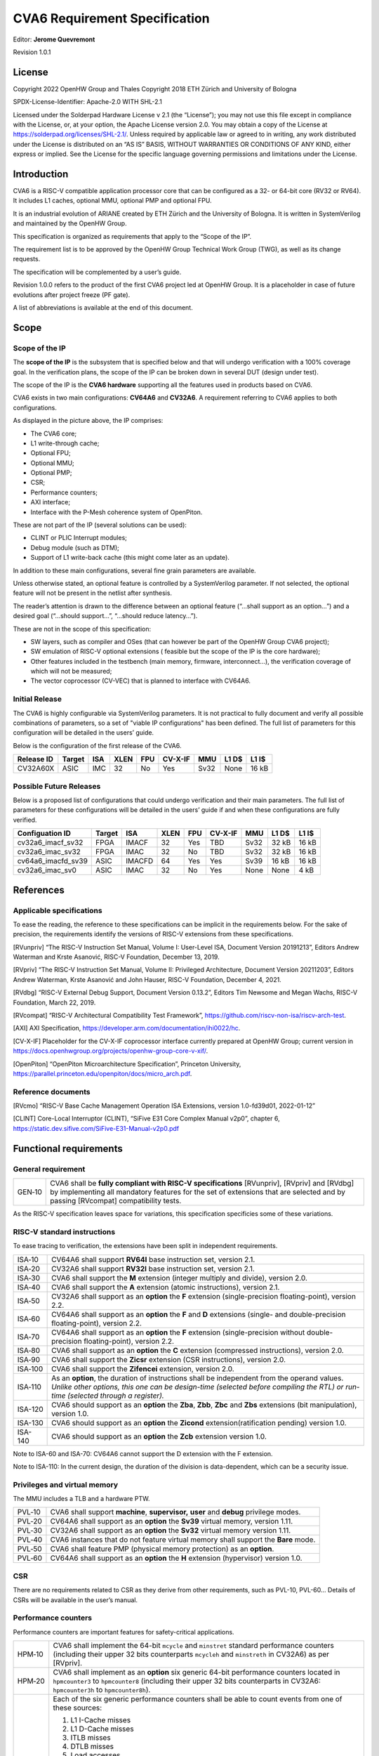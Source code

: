 ===============================
CVA6 Requirement Specification
===============================
Editor: **Jerome Quevremont**

Revision 1.0.1

.. _license:

License
=======

Copyright 2022 OpenHW Group and Thales
Copyright 2018 ETH Zürich and University of Bologna

SPDX-License-Identifier: Apache-2.0 WITH SHL-2.1

Licensed under the Solderpad Hardware License v 2.1 (the “License”);
you may not use this file except in compliance with the License, or,
at your option, the Apache License version 2.0. You may obtain a copy
of the License at https://solderpad.org/licenses/SHL-2.1/.
Unless required by applicable law or agreed to in writing, any work
distributed under the License is distributed on an “AS IS” BASIS,
WITHOUT WARRANTIES OR CONDITIONS OF ANY KIND, either express or
implied. See the License for the specific language governing
permissions and limitations under the License.

.. _introduction:

Introduction
============

CVA6 is a RISC-V compatible application processor core that can be
configured as a 32- or 64-bit core (RV32 or RV64). It includes L1
caches, optional MMU, optional PMP and optional FPU.

It is an industrial evolution of ARIANE created by ETH Zürich and the
University of Bologna. It is written in SystemVerilog and maintained by
the OpenHW Group.

This specification is organized as requirements that apply to the “Scope
of the IP”.

The requirement list is to be approved by the OpenHW Group Technical
Work Group (TWG), as well as its change requests.

The specification will be complemented by a user’s guide.

Revision 1.0.0 refers to the product of the first CVA6 project led at
OpenHW Group. It is a placeholder in case of future evolutions after
project freeze (PF gate).

A list of abbreviations is available at the end of this document.

.. _scope:

Scope
=====

.. _scope_of_the_ip:

Scope of the IP
---------------

The **scope of the IP** is the subsystem that is specified below and
that will undergo verification with a 100% coverage goal. In the
verification plans, the scope of the IP can be broken down in several
DUT (design under test).

The scope of the IP is the **CVA6 hardware** supporting all the features
used in products based on CVA6.

CVA6 exists in two main configurations: **CV64A6** and **CV32A6**. A
requirement referring to CVA6 applies to both configurations.

|cva6 scope|

As displayed in the picture above, the IP comprises:

-  The CVA6 core;

-  L1 write-through cache;

-  Optional FPU;

-  Optional MMU;

-  Optional PMP;

-  CSR;

-  Performance counters;

-  AXI interface;

-  Interface with the P-Mesh coherence system of OpenPiton.

These are not part of the IP (several solutions can be used):

-  CLINT or PLIC Interrupt modules;

-  Debug module (such as DTM);

-  Support of L1 write-back cache (this might come later as an update).

In addition to these main configurations, several fine grain parameters
are available.

Unless otherwise stated, an optional feature is controlled by a
SystemVerilog parameter. If not selected, the optional feature will not
be present in the netlist after synthesis.

The reader’s attention is drawn to the difference between an optional
feature (“…​shall support as an option…​”) and a desired goal (“…​should
support…​”, “…​should reduce latency…​”).

These are not in the scope of this specification:

-  SW layers, such as compiler and OSes (that can however be part of the
   OpenHW Group CVA6 project);

-  SW emulation of RISC-V optional extensions ( feasible but the scope
   of the IP is the core hardware);

-  Other features included in the testbench (main memory, firmware,
   interconnect…), the verification coverage of which will not be
   measured;

-  The vector coprocessor (CV-VEC) that is planned to interface with
   CV64A6.

.. _verified_configurations:

Initial Release
---------------

The CVA6 is highly configurable via SystemVerilog parameters.
It is not practical to fully document and verify all possible combinations of parameters, so a set of "viable IP configurations" has been defined.
The full list of parameters for this configuration will be detailed in the users’ guide.

Below is the configuration of the first release of the CVA6.

+--------------------+---------+---------+------+-------+---------+---------+---------+---------+
| Release ID         | Target  | ISA     | XLEN | FPU   | CV-X-IF | MMU     | L1 D$   | L1 I$   |
+====================+=========+=========+======+=======+=========+=========+=========+=========+
| CV32A60X           | ASIC    | IMC     |  32  | No    | Yes     | Sv32    | None    | 16 kB   |
+--------------------+---------+---------+------+-------+---------+---------+---------+---------+


Possible Future Releases
------------------------

Below is a proposed list of configurations that could undergo verification and their main parameters.
The full list of parameters for these configurations will be detailed in the users’ guide if and when these configurations are fully verified.

+--------------------+---------+--------+------+-------+---------+---------+---------+---------+
| Configuation ID    | Target  | ISA    | XLEN | FPU   | CV-X-IF | MMU     | L1 D$   | L1 I$   |
+====================+=========+========+======+=======+=========+=========+=========+=========+
| cv32a6_imacf_sv32  | FPGA    | IMACF  |  32  | Yes   | TBD     | Sv32    | 32 kB   | 16 kB   |
+--------------------+---------+--------+------+-------+---------+---------+---------+---------+
| cv32a6_imac_sv32   | FPGA    | IMAC   |  32  | No    | TBD     | Sv32    | 32 kB   | 16 kB   |
+--------------------+---------+--------+------+-------+---------+---------+---------+---------+
| cv64a6_imacfd_sv39 | ASIC    | IMACFD |  64  | Yes   | Yes     | Sv39    | 16 kB   | 16 kB   |
+--------------------+---------+--------+------+-------+---------+---------+---------+---------+
| cv32a6_imac_sv0    | ASIC    | IMAC   |  32  | No    | Yes     | None    | None    | 4 kB    |
+--------------------+---------+--------+------+-------+---------+---------+---------+---------+

.. _references:

References
==========

.. _applicable_specifications:

Applicable specifications
-------------------------

To ease the reading, the reference to these specifications can be
implicit in the requirements below. For the sake of precision, the
requirements identify the versions of RISC-V extensions from these
specifications.

[RVunpriv] “The RISC-V Instruction Set Manual, Volume I: User-Level ISA,
Document Version 20191213”, Editors Andrew Waterman and Krste Asanović,
RISC-V Foundation, December 13, 2019.

[RVpriv] “The RISC-V Instruction Set Manual, Volume II: Privileged
Architecture, Document Version 20211203”, Editors Andrew Waterman, Krste
Asanović and John Hauser, RISC-V Foundation, December 4, 2021.

[RVdbg] “RISC-V External Debug Support, Document Version 0.13.2”,
Editors Tim Newsome and Megan Wachs, RISC-V Foundation, March 22, 2019.

[RVcompat] “RISC-V Architectural Compatibility Test Framework”,
https://github.com/riscv-non-isa/riscv-arch-test.

[AXI] AXI Specification,
https://developer.arm.com/documentation/ihi0022/hc.

[CV-X-IF] Placeholder for the CV-X-IF coprocessor interface currently
prepared at OpenHW Group; current version in
https://docs.openhwgroup.org/projects/openhw-group-core-v-xif/.

[OpenPiton] “OpenPiton Microarchitecture Specification”, Princeton
University,
https://parallel.princeton.edu/openpiton/docs/micro_arch.pdf.

.. _reference_documents:

Reference documents
-------------------

[RVcmo] “RISC-V Base Cache Management Operation ISA Extensions,
version 1.0-fd39d01, 2022-01-12”

[CLINT] Core-Local Interruptor (CLINT), “SiFive E31 Core Complex
Manual v2p0”, chapter 6,
https://static.dev.sifive.com/SiFive-E31-Manual-v2p0.pdf

.. _functional_requirements:

Functional requirements
=======================

.. _general_requirement:

General requirement
-------------------

+-----------------------------------+-----------------------------------+
| GEN‑10                            | CVA6 shall be **fully compliant   |
|                                   | with RISC-V specifications**      |
|                                   | [RVunpriv], [RVpriv] and [RVdbg]  |
|                                   | by implementing all mandatory     |
|                                   | features for the set of           |
|                                   | extensions that are selected and  |
|                                   | by passing [RVcompat]             |
|                                   | compatibility tests.              |
+-----------------------------------+-----------------------------------+

As the RISC-V specification leaves space for variations, this
specification specificies some of these variations.

.. _risc_v_standard_instructions:

RISC-V standard instructions
----------------------------

To ease tracing to verification, the extensions have been split in
independent requirements.

+-----------------------------------+-----------------------------------+
| ISA‑10                            | CV64A6 shall support **RV64I**    |
|                                   | base instruction set, version     |
|                                   | 2.1.                              |
+-----------------------------------+-----------------------------------+
| ISA‑20                            | CV32A6 shall support **RV32I**    |
|                                   | base instruction set, version     |
|                                   | 2.1.                              |
+-----------------------------------+-----------------------------------+
| ISA‑30                            | CVA6 shall support the **M**      |
|                                   | extension (integer multiply and   |
|                                   | divide), version 2.0.             |
+-----------------------------------+-----------------------------------+
| ISA‑40                            | CVA6 shall support the **A**      |
|                                   | extension (atomic instructions),  |
|                                   | version 2.1.                      |
+-----------------------------------+-----------------------------------+
| ISA‑50                            | CV32A6 shall support as an        |
|                                   | **option** the **F** extension    |
|                                   | (single-precision                 |
|                                   | floating-point), version 2.2.     |
+-----------------------------------+-----------------------------------+
| ISA‑60                            | CV64A6 shall support as an        |
|                                   | **option** the **F** and **D**    |
|                                   | extensions (single- and           |
|                                   | double-precision floating-point), |
|                                   | version 2.2.                      |
+-----------------------------------+-----------------------------------+
| ISA‑70                            | CV64A6 shall support as an        |
|                                   | **option** the **F** extension    |
|                                   | (single-precision without         |
|                                   | double-precision floating-point), |
|                                   | version 2.2.                      |
+-----------------------------------+-----------------------------------+
| ISA‑80                            | CVA6 shall support as an          |
|                                   | **option** the **C** extension    |
|                                   | (compressed instructions),        |
|                                   | version 2.0.                      |
+-----------------------------------+-----------------------------------+
| ISA‑90                            | CVA6 shall support the **Zicsr**  |
|                                   | extension (CSR instructions),     |
|                                   | version 2.0.                      |
+-----------------------------------+-----------------------------------+
| ISA‑100                           | CVA6 shall support the            |
|                                   | **Zifencei** extension, version   |
|                                   | 2.0.                              |
+-----------------------------------+-----------------------------------+
| ISA‑110                           | | As an **option**, the duration  |
|                                   |   of instructions shall be        |
|                                   |   independent from the operand    |
|                                   |   values.                         |
|                                   | | *Unlike other options, this one |
|                                   |   can be design-time (selected    |
|                                   |   before compiling the RTL) or    |
|                                   |   run-time (selected through a    |
|                                   |   register).*                     |
+-----------------------------------+-----------------------------------+
| ISA-120                           | CVA6 should support as an         |
|                                   | **option** the **Zba**, **Zbb**,  |
|                                   | **Zbc** and **Zbs** extensions    |
|                                   | (bit manipulation), version 1.0.  |
+-----------------------------------+-----------------------------------+
| ISA-130                           | CVA6 should support as an         |
|                                   | **option** the **Zicond**         |
|                                   | extension(ratification pending)   |
|                                   | version 1.0.                      |
+-----------------------------------+-----------------------------------+
| ISA-140                           | CVA6 should support as an         |
|                                   | **option** the **Zcb**            |
|                                   | extension version 1.0.            |
+-----------------------------------+-----------------------------------+


Note to ISA-60 and ISA-70: CV64A6 cannot support the D extension with
the F extension.

Note to ISA-110: In the current design, the duration of the division
is data-dependent, which can be a security issue.

.. _privileges_and_virtual_memory:

Privileges and virtual memory
-----------------------------

The MMU includes a TLB and a hardware PTW.

+-----------------------------------+-----------------------------------+
| PVL‑10                            | CVA6 shall support **machine**,   |
|                                   | **supervisor,** **user** and      |
|                                   | **debug** privilege modes.        |
+-----------------------------------+-----------------------------------+
| PVL‑20                            | CV64A6 shall support as an        |
|                                   | **option** the **Sv39** virtual   |
|                                   | memory, version 1.11.             |
+-----------------------------------+-----------------------------------+
| PVL‑30                            | CV32A6 shall support as an        |
|                                   | **option** the **Sv32** virtual   |
|                                   | memory version 1.11.              |
+-----------------------------------+-----------------------------------+
| PVL‑40                            | CVA6 instances that do not        |
|                                   | feature virtual memory shall      |
|                                   | support the **Bare** mode.        |
+-----------------------------------+-----------------------------------+
| PVL‑50                            | CVA6 shall feature PMP (physical  |
|                                   | memory protection) as an          |
|                                   | **option**.                       |
+-----------------------------------+-----------------------------------+
| PVL‑60                            | CV64A6 shall support as an        |
|                                   | **option** the **H** extension    |
|                                   | (hypervisor) version 1.0.         |
+-----------------------------------+-----------------------------------+

.. _csr:

CSR
---

There are no requirements related to CSR as they derive from other
requirements, such as PVL-10, PVL-60… Details of CSRs will be available
in the user’s manual.

.. _performance_counters:

Performance counters
--------------------

Performance counters are important features for safety-critical
applications.

+-----------------------------------+-----------------------------------+
| HPM‑10                            | CVA6 shall implement the 64-bit   |
|                                   | ``mcycle`` and ``minstret``       |
|                                   | standard performance counters     |
|                                   | (including their upper 32 bits    |
|                                   | counterparts ``mcycleh`` and      |
|                                   | ``minstreth`` in CV32A6) as per   |
|                                   | [RVpriv].                         |
+-----------------------------------+-----------------------------------+
| HPM‑20                            | CVA6 shall implement as an        |
|                                   | **option** six generic 64-bit     |
|                                   | performance counters located in   |
|                                   | ``hpmcounter3`` to                |
|                                   | ``hpmcounter8`` (including their  |
|                                   | upper 32 bits counterparts in     |
|                                   | CV32A6: ``hpmcounter3h`` to       |
|                                   | ``hpmcounter8h``).                |
+-----------------------------------+-----------------------------------+
| HPM‑30                            | Each of the six generic           |
|                                   | performance counters shall be     |
|                                   | able to count events from one     |
|                                   | of these sources:                 |
|                                   |                                   |
|                                   | #. L1 I-Cache misses              |
|                                   | #. L1 D-Cache misses              |
|                                   | #. ITLB misses                    |
|                                   | #. DTLB misses                    |
|                                   | #. Load accesses                  |
|                                   | #. Store accesses                 |
|                                   | #. Exceptions                     |
|                                   | #. Exception handler returns      |
|                                   | #. Branch instructions            |
|                                   | #. Branch mispredicts             |
|                                   | #. Branch exceptions              |
|                                   | #. Call                           |
|                                   | #. Return                         |
|                                   | #. MSB Full                       |
|                                   | #. Instruction fetch Empty        |
|                                   | #. L1 I-Cache accesses            |
|                                   | #. L1 D-Cache accesses            |
|                                   | #. L1$ line invalidation          |
|                                   | #. I-TLB flush                    |
|                                   | #. Integer instructions           |
|                                   | #. Floating point instructions    |
|                                   | #. Pipeline bubbles               |
+-----------------------------------+-----------------------------------+
| HPM‑40                            | The source of events counted by   |
|                                   | the six generic performance       |
|                                   | counters shall be selected by the |
|                                   | ``mhpmevent3`` to ``mhpmevent8``  |
|                                   | CSRs.                             |
+-----------------------------------+-----------------------------------+
| HPM‑50                            | CVA6 shall allow the supervisor   |
|                                   | access of performance counters    |
|                                   | through enabling of               |
|                                   | ``mcounteren`` CSR.               |
+-----------------------------------+-----------------------------------+
| HPM‑60                            | CVA6 shall allow the user access  |
|                                   | of performance counters through   |
|                                   | enabling of ``scounteren`` CSR.   |
+-----------------------------------+-----------------------------------+
| HPM‑70                            | CVA6 shall implement the          |
|                                   | ``mcountinhibit`` counter-inhibit |
|                                   | register.                         |
+-----------------------------------+-----------------------------------+
| HPM‑80                            | CVA6 shall implement the          |
|                                   | read-only ``cycle``, ``instret``, |
|                                   | ``hpmcounter3`` to                |
|                                   | ``hpmcounter8`` access to         |
|                                   | counters (and their upper 32-bit  |
|                                   | counterparts in CV32A6).          |
+-----------------------------------+-----------------------------------+

The user’s manual will detail the list of counters, events and related
controls.

.. _cache_requirements:

Cache requirements
------------------

Caches increase the performance of the processor with regard to memory
accesses. Most of their added value for the IP is specified through
performance requirements in another section. Here below are specific
requirements for these caches.

The project would like to adopt the recently ratified [RVcmo]
specification. The analysis yet needs to be performed and will likely
lead to an evolution of this specification.

.. _l1_write_through_data_cache:

L1 write-through data cache
~~~~~~~~~~~~~~~~~~~~~~~~~~~

In the requirements below, L1WTD refers to the L1 write-through data
cache that is part of the CVA6.

The first two requirements express the write-through feature. Some
requirements are useful for security- and safety-critical applications
where a high level of timing predictability is needed.

+-----------------------------------+-----------------------------------+
| L1W‑10                            | L1WTD shall reflect all write     |
|                                   | accesses (stores) by the CVA6     |
|                                   | core to the external memory       |
|                                   | within an upper-bounded number of |
|                                   | cycles. The upper-bound is fixed  |
|                                   | but not specified here.           |
+-----------------------------------+-----------------------------------+
| L1W‑20                            | L1WTD shall not change the order  |
|                                   | of write accesses to the external |
|                                   | memory with respect to the order  |
|                                   | of write accesses (stores)        |
|                                   | received from the CVA6 core.      |
+-----------------------------------+-----------------------------------+
| L1W‑30                            | L1WTD should offer the            |
|                                   | following size/ways               |
|                                   | configurations:                   |
|                                   |                                   |
|                                   | - 0 kbyte (no cache),             |
|                                   | - 4 kbytes (4 or 8 ways),         |
|                                   | - 8 kbytes (4, 8 or 16 ways),     |
|                                   | - 16 kbytes (4, 8 or 16 ways),    |
|                                   | - 32 kbytes (8 or 16 ways).       |
+-----------------------------------+-----------------------------------+
| L1W‑40                            | L1WTD shall support datasize      |
|                                   | extension to store EDC, ECC or    |
|                                   | other information. The numbers of |
|                                   | bits of the extension is defined  |
|                                   | by a compile-time parameter.      |
+-----------------------------------+-----------------------------------+
| L1W‑50                            | To interface with the P-Mesh      |
|                                   | coherence system of OpenPiton,    |
|                                   | L1WTD shall have a line           |
|                                   | invalidate external command that  |
|                                   | invalidates the content of a line |
|                                   | upon request.                     |
+-----------------------------------+-----------------------------------+
| L1W‑60                            | Some physical memory regions      |
|                                   | shall be configurable as not      |
|                                   | L1WTD cacheable at design time.   |
+-----------------------------------+-----------------------------------+
| L1W‑70                            | It shall be possible to           |
|                                   | invalidate L1WTD content with the |
|                                   | ``FENCE.T`` command.              |
+-----------------------------------+-----------------------------------+
| L1W‑80                            | The replacement policy of L1WTD   |
|                                   | shall be LFSR (pseudo-random) or  |
|                                   | LRU (least recently used).        |
+-----------------------------------+-----------------------------------+
| L1W‑90                            | L1WTD should offer a feature to   |
|                                   | transform cache ways into a       |
|                                   | scratchpad. Alternatively, this   |
|                                   | requirement can be realized with  |
|                                   | a separate scratchpad.            |
+-----------------------------------+-----------------------------------+
| L1W‑100                           | A custom CSR shall allow to       |
|                                   | disable or enable L1WTD.          |
+-----------------------------------+-----------------------------------+

Cache counters are defined in the performance counters.

32 kbytes & 4 ways is not feasible with the current architecture. Other
size/ways configurations may be implemented in the design.

The design will support one replacement policy allowed by L1W-80.

.. _l1_instruction_cache:

L1 Instruction cache
~~~~~~~~~~~~~~~~~~~~

In the requirements below, L1I refers to the L1 instruction cache that
is part of the CVA6.

Some requirements are useful for security- and safety-critical
applications where a high level of timing predictability is needed.

+-----------------------------------+-----------------------------------+
| L1I‑10                            | L1I should offer the following    |
|                                   | size/ways configurations:         |
|                                   |                                   |
|                                   | - 4 kbytes: 3, 4 or 8 ways,       |
|                                   | - 8 kbytes: 4, 8, or 16 ways,     |
|                                   | - 16 kbytes: 4, 8 or 16 ways,     |
|                                   | - 32 kbytes: 8 or 16 ways.        |
+-----------------------------------+-----------------------------------+
| L1I‑20                            | L1I shall support datasize        |
|                                   | extension to store EDC, ECC or    |
|                                   | other information. The numbers of |
|                                   | bits of the extension is defined  |
|                                   | by a compile-time parameter.      |
+-----------------------------------+-----------------------------------+
| L1I‑30                            | To interface with the P-Mesh      |
|                                   | coherence system of OpenPiton,    |
|                                   | L1I shall have a line invalidate  |
|                                   | external command that invalidates |
|                                   | the content of a line upon        |
|                                   | request.                          |
+-----------------------------------+-----------------------------------+
| L1I‑40                            | It shall be possible to           |
|                                   | invalidate L1I content with the   |
|                                   | ``FENCE.T`` command.              |
+-----------------------------------+-----------------------------------+
| L1I‑50                            | The replacement policy of L1I     |
|                                   | shall be LFSR (pseudo-random) or  |
|                                   | LRU (least recently used).        |
+-----------------------------------+-----------------------------------+
| L1I‑60                            | L1I should offer a feature to     |
|                                   | transform cache ways into a       |
|                                   | scratchpad. Alternatively, this   |
|                                   | requirement can be realized with  |
|                                   | a separate scratchpad.            |
+-----------------------------------+-----------------------------------+
| L1I‑70                            | A custom CSR shall allow to       |
|                                   | disable or enable L1I.            |
+-----------------------------------+-----------------------------------+

Cache counters are defined in the performance counters section.

32 kbytes & 4 ways is not feasible with the current architecture. Other
size/ways configurations may be implemented in the design.

The design will support one replacement policy allowed by L1I-50.

.. _fence_t_custom_instruction:

FENCE.T custom instruction
--------------------------

There are discussions within RISC-V International to define a
specification for ``FENCE.T``. The specification below reflects the
situation prior to this RISC-V specification, based on Nils Wistoff’s
work. If a RISC-V specification is ratified, the CVA6 specification will
likely switch to it.

+-----------------------------------+-----------------------------------+
| FET‑10                            | CVA6 shall support the            |
|                                   | ``FENCE.T`` instruction that      |
|                                   | ensures that the execution time   |
|                                   | of subsequent instructions is     |
|                                   | unrelated with predecessor        |
|                                   | instructions.                     |
+-----------------------------------+-----------------------------------+
| FET‑20                            | ``FENCE.T`` shall be available in |
|                                   | all privilege modes (machine,     |
|                                   | supervisor, user and hypervisor   |
|                                   | if present).                      |
+-----------------------------------+-----------------------------------+

FENCE.T goes beyond ``FENCE`` and ``FENCE.I`` as it clears L1 caches,
TLB, branch predictors…​ It is a countermeasure for SPECTRE-like
attacks. It is also useful in safety-critical applications to increase
execution time predictability.

It is not yet decided if the ``FENCE.T`` instruction arguments can be
used to select a subset of microarchitecture features that will be
cleared. The list of arguments, if any, will be detailed in the user’s
guide.

Anticipation of verification: It can be cumbersome to prove the timing
decorrelation as expressed in the requirement with digital simulations.
We can simulate the microarchitecture features and explain how they
satisfy the requirement as Nils Wistoff’s work demonstrated.

.. _ppa_targets:

PPA targets
===========

These PPA targets will likely be updated when performance monitoring is
integrated in the continuous integration flow.

+-----------------------------------+-----------------------------------+
| PPA‑10                            | CVA6 should be resource-optimized |
|                                   | on FPGA and ASIC targets.         |
+-----------------------------------+-----------------------------------+
| PPA‑20                            | CVA6 should deliver more than 2.1 |
|                                   | CoreMark/MHz.                     |
+-----------------------------------+-----------------------------------+
| PPA‑30                            | CV32A6 should run at more than    |
|                                   | 150 MHz in the cv32a6_imac_sv32   |
|                                   | configuration on Kintex 7 FPGA    |
|                                   | technology, commercial -2 speed   |
|                                   | grade.                            |
+-----------------------------------+-----------------------------------+
| PPA‑40                            | CV64A6 should run at more than    |
|                                   | 900 MHz in the cv64a6_imacfd_sv39 |
|                                   | configuration on 28FDSOI          |
|                                   | technology in the worst case      |
|                                   | frequency corner with the fastest |
|                                   | threshold voltage.                |
+-----------------------------------+-----------------------------------+
| PPA‑50                            | TBD: Placeholder for              |
|                                   | single-precision floating         |
|                                   | performance per MHz.              |
+-----------------------------------+-----------------------------------+
| PPA‑60                            | TBD: Placeholder for              |
|                                   | double-precision floating         |
|                                   | performance per MHz.              |
+-----------------------------------+-----------------------------------+

.. _interface_requirements:

Interface requirements
======================

.. _memory_bus:

Memory bus
----------

+-----------------------------------+-----------------------------------+
| MEM‑10                            | CVA6 memory interface shall       |
|                                   | comply with AXI5 specification    |
|                                   | including the Atomic_Transactions |
|                                   | property support as defined in    |
|                                   | [AXI] section E1.1.               |
+-----------------------------------+-----------------------------------+
| MEM‑20                            | CVA6 AXI memory interface shall   |
|                                   | feature user bit extensions on    |
|                                   | the data bus (``WUSER`` and       |
|                                   | ``RUSER`` as per [AXI]) in        |
|                                   | connection with the L1I and L1WTD |
|                                   | datasize extensions, with a       |
|                                   | number of user bits greater or    |
|                                   | equal to 0.                       |
+-----------------------------------+-----------------------------------+

The interface complies with AXI4. However, Atomic_Transactions is only
defined in AXI5. For the sake of clarity, we do not use the AXI5-Lite
interface.

.. _debug:

Debug
-----

+-----------------------------------+-----------------------------------+
| DBG‑10                            | CVA6 shall implement both the     |
|                                   | Abstracted Command and Execution  |
|                                   | based features outlined in        |
|                                   | chapter 4 of [RVdbg].             |
+-----------------------------------+-----------------------------------+

In addition, there can be an external debug module, not in the scope of
the IP.

.. _interrupts:

Interrupts
----------

+-----------------------------------+-----------------------------------+
| IRQ‑10                            | CVA6 shall implement interrupt    |
|                                   | handling registers as per the     |
|                                   | RISC-V privilege specification    |
|                                   | and interface with a CLINT        |
|                                   | implementation.                   |
+-----------------------------------+-----------------------------------+

.. _coprocessor_interface:

Coprocessor interface
---------------------

+-----------------------------------+-----------------------------------+
| XIF‑10                            | To extend the supported           |
|                                   | instructions, CVA6 shall have a   |
|                                   | coprocessor interface that        |
|                                   | supports the “Issue”, “Commit”    |
|                                   | and “Result” interfaces of the    |
|                                   | [CV-X-IF] specification.          |
+-----------------------------------+-----------------------------------+

The goal is to have a compatible interface between CORE-V cores (CVA6,
CV32E40X…). The feasibility still needs to be confirmed; including the
speculative execution.

CVA6 can interface with several coprocessors simultaneously through a
specific external feature implemented on the CV-X-IF interface.

.. _multi_core_interface:

Multi-core interface
--------------------

+-----------------------------------+-----------------------------------+
| TRI‑10                            | CVA6 shall have the               |
|                                   | Transaction-Response Interface    |
|                                   | (TRI) needed to interface with    |
|                                   | the P-Mesh coherence system of    |
|                                   | OpenPiton, according to           |
|                                   | [OpenPiton].                      |
+-----------------------------------+-----------------------------------+

.. _design_rules:

Design rules
============

As different teams have different design rules and to ease the
integration in FPGA and ASIC design flows:

+-----------------------------------+-----------------------------------+
| RUL‑10                            | CVA6 should have a configurable   |
|                                   | reset signal:                     |
|                                   | synchronous/asynchronous, active  |
|                                   | on high or low levels.            |
+-----------------------------------+-----------------------------------+
| RUL‑20                            | CVA6 shall be a super-synchronous |
|                                   | design with a single clock input. |
+-----------------------------------+-----------------------------------+
| RUL‑30                            | CVA6 should not include           |
|                                   | multi-cycle paths.                |
+-----------------------------------+-----------------------------------+
| RUL‑40                            | CVA6 should not include           |
|                                   | technology-dependent blocks.      |
+-----------------------------------+-----------------------------------+

If technology-dependent blocks are used, e.g. to improve PPA on certain
targets, the equivalent technology-independent block should be
available. Parameters can be used to select between the implementations.

.. _list_of_abbreviations:

List of abbreviations
=====================

| ASIC: Application Specific Integrated Circuit
| CSR: Control and Status Register
| D$: Data cache
| DTM: Debug Transport Module
| DUT: Design Under Test
| DV: Design Verification
| ECC: Error Correction Code
| EDC: Error Detection Code
| FPGA: Field Programmable Gate Array
| FPU: Floating Point Unit
| I$: Instruction cache
| IP: Intellectual Property block
| ISA: Instruction Set Architecture
| kB: kilo-bytes
| L1: Level 1 cache
| L1I: Level 1 Instruction cache
| L1WTD: Level 1 Write-Through data cache
| LFSR: Linear Feedback Shift Register
| LRU: Least Recently Used
| MMU: Memory Management Unit
| OS: Operating System
| PF: Project Freeze
| PPA: Power Performance Area
| PMP: Physical Memory Protection
| PTW: Page Table Walk
| RW: Read Write
| SW: Software
| TLB: Translation Lookaside Buffer
| TWG: Technical Work Group
| WB: Write-Back
| WT: Write-Through

.. |cva6 scope| image:: images/cva6_scope.png
